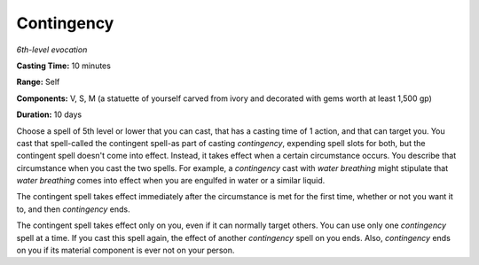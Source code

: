 .. _`Contingency`:

Contingency
-----------

*6th-level evocation*

**Casting Time:** 10 minutes

**Range:** Self

**Components:** V, S, M (a statuette of yourself carved from ivory and
decorated with gems worth at least 1,500 gp)

**Duration:** 10 days

Choose a spell of 5th level or lower that you can cast, that has a
casting time of 1 action, and that can target you. You cast that
spell-called the contingent spell-as part of casting *contingency*,
expending spell slots for both, but the contingent spell doesn't come
into effect. Instead, it takes effect when a certain circumstance
occurs. You describe that circumstance when you cast the two spells. For
example, a *contingency* cast with *water breathing* might stipulate
that *water breathing* comes into effect when you are engulfed in water
or a similar liquid.

The contingent spell takes effect immediately after the circumstance is
met for the first time, whether or not you want it to, and then
*contingency* ends.

The contingent spell takes effect only on you, even if it can normally
target others. You can use only one *contingency* spell at a time. If
you cast this spell again, the effect of another *contingency* spell on
you ends. Also, *contingency* ends on you if its material component is
ever not on your person.

